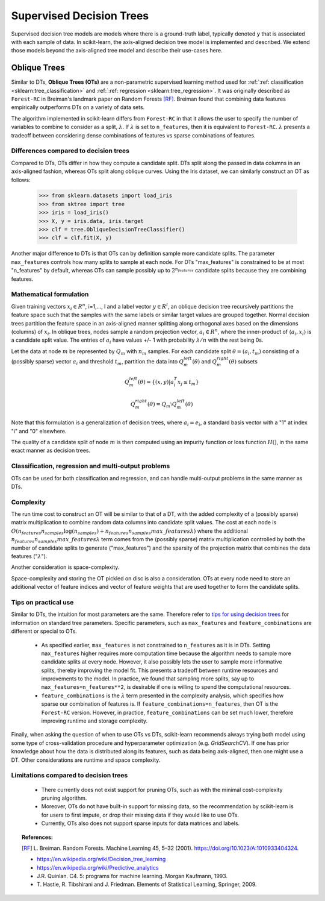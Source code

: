 .. _supervised_tree:

=========================
Supervised Decision Trees
=========================

Supervised decision tree models are models where there is a ground-truth label, typically
denoted ``y`` that is associated with each sample of data. In scikit-learn, the axis-aligned
decision tree model is implemented and described. We extend those models beyond the axis-aligned
tree model and describe their use-cases here.

.. _oblique_trees:

Oblique Trees
=============

Similar to DTs, **Oblique Trees (OTs)** are a non-parametric supervised learning
method used for :ref:`:ref: classification <sklearn:tree_classification>` and :ref:`:ref: regression
<sklearn:tree_regression>`. It was originally described as ``Forest-RC`` in Breiman's
landmark paper on Random Forests [RF]_. Breiman found that combining data features
empirically outperforms DTs on a variety of data sets.

The algorithm implemented in scikit-learn differs from ``Forest-RC`` in that
it allows the user to specify the number of variables to combine to consider
as a split, :math:`\lambda`. If :math:`\lambda` is set to ``n_features``, then
it is equivalent to ``Forest-RC``. :math:`\lambda` presents a tradeoff between
considering dense combinations of features vs sparse combinations of features.

Differences compared to decision trees
--------------------------------------

Compared to DTs, OTs differ in how they compute a candidate split. DTs split
along the passed in data columns in an axis-aligned fashion, whereas OTs split
along oblique curves. Using the Iris dataset, we can similarly construct an OT
as follows:

    >>> from sklearn.datasets import load_iris
    >>> from sktree import tree
    >>> iris = load_iris()
    >>> X, y = iris.data, iris.target
    >>> clf = tree.ObliqueDecisionTreeClassifier()
    >>> clf = clf.fit(X, y)

.. figure:: ../auto_examples/images/thumb/sphx_glr_plot_iris_dtc_thumb.png
   :target: ../auto_examples/plot_iris_dtc.html
   :align: center

Another major difference to DTs is that OTs can by definition sample more candidate
splits. The parameter ``max_features`` controls how many splits to sample at each
node. For DTs "max_features" is constrained to be at most "n_features" by default,
whereas OTs can sample possibly up to :math:`2^{n_{features}}` candidate splits
because they are combining features.

Mathematical formulation
------------------------

Given training vectors :math:`x_i \in R^n`, i=1,..., l and a label vector
:math:`y \in R^l`, an oblique decision tree recursively partitions the
feature space such that the samples with the same labels or similar target
values are grouped together. Normal decision trees partition the feature space
in an axis-aligned manner splitting along orthogonal axes based on the dimensions
(columns) of :math:`x_i`. In oblique trees, nodes sample a random projection vector,
:math:`a_i \in R^n`, where the inner-product of :math:`\langle a_i, x_i \rangle`
is a candidate split value. The entries of :math:`a_i` have values
+/- 1 with probability :math:`\lambda / n` with the rest being 0s.

Let the data at node :math:`m` be represented by :math:`Q_m` with :math:`n_m`
samples. For each candidate split :math:`\theta = (a_i, t_m)` consisting of a
(possibly sparse) vector :math:`a_i` and threshold :math:`t_m`, partition the
data into :math:`Q_m^{left}(\theta)` and :math:`Q_m^{right}(\theta)` subsets

.. math::

    Q_m^{left}(\theta) = \{(x, y) | a_i^T x_j \leq t_m\}

    Q_m^{right}(\theta) = Q_m \setminus Q_m^{left}(\theta)

Note that this formulation is a generalization of decision trees, where
:math:`a_i = e_i`, a standard basis vector with a "1" at index "i" and "0"
elsewhere. 

The quality of a candidate split of node :math:`m` is then computed using an
impurity function or loss function :math:`H()`, in the same exact manner as
decision trees.

Classification, regression and multi-output problems
----------------------------------------------------

OTs can be used for both classification and regression, and can handle multi-output
problems in the same manner as DTs.

Complexity
----------

The run time cost to construct an OT will be similar to that of a DT, with the
added complexity of a (possibly sparse) matrix multiplication to combine random
data columns into candidate split values. The cost at each node is
:math:`O(n_{features}n_{samples}\log(n_{samples}) + n_{features}n_{samples}max\_features \lambda)`
where the additional :math:`n_{features}n_{samples}max\_features \lambda` term
comes from the (possibly sparse) matrix multiplication controlled by both the
number of candidate splits to generate ("max_features") and the sparsity of
the projection matrix that combines the data features (":math:`\lambda`").

Another consideration is space-complexity.

Space-complexity and storing the OT pickled on disc is also a consideration. OTs
at every node need to store an additional vector of feature indices and vector of
feature weights that are used together to form the candidate splits.

Tips on practical use
---------------------

Similar to DTs, the intuition for most parameters are the same. Therefore refer
to `tips for using decision trees <https://scikit-learn.org/stable/modules/tree.html#tips-on-practical-use>`_
for information on standard
tree parameters. Specific parameters, such as ``max_features`` and
``feature_combinations`` are different or special to OTs. 

  * As specified earlier, ``max_features`` is not constrained to ``n_features``
    as it is in DTs. Setting ``max_features`` higher requires more computation time because
    the algorithm needs to sample more candidate splits at every node. However, it also possibly
    lets the user to sample more informative splits, thereby improving the model fit. This
    presents a tradeoff between runtime resources and improvements to the model. In practice,
    we found that sampling more splits, say up to ``max_features=n_features**2``, is desirable
    if one is willing to spend the computational resources. 

  * ``feature_combinations`` is the :math:`\lambda` term presented in the complexity
    analysis, which specifies how sparse our combination of features is. If
    ``feature_combinations=n_features``, then OT is the ``Forest-RC`` version. However,
    in practice, ``feature_combinations`` can be set much lower, therefore improving runtime
    and storage complexity.

Finally, when asking the question of when to use OTs vs DTs, scikit-learn recommends
always trying both model using some type of cross-validation procedure and hyperparameter
optimization (e.g. `GridSearchCV`). If one has prior knowledge about how the data is
distributed along its features, such as data being axis-aligned, then one might use a DT.
Other considerations are runtime and space complexity.

Limitations compared to decision trees
--------------------------------------

  * There currently does not exist support for pruning OTs, such as with the minimal
    cost-complexity pruning algorithm.
  
  * Moreover, OTs do not have built-in support for missing data, so the recommendation
    by scikit-learn is for users to first impute, or drop their missing data if they
    would like to use OTs.

  * Currently, OTs also does not support sparse inputs for data matrices and labels.

.. topic:: References:

  .. [RF] L. Breiman. Random Forests. Machine Learning 45, 5–32 (2001).
    https://doi.org/10.1023/A:1010933404324.
    
  * https://en.wikipedia.org/wiki/Decision_tree_learning

  * https://en.wikipedia.org/wiki/Predictive_analytics

  * J.R. Quinlan. C4. 5: programs for machine learning. Morgan
    Kaufmann, 1993.

  * T. Hastie, R. Tibshirani and J. Friedman. Elements of Statistical
    Learning, Springer, 2009.

